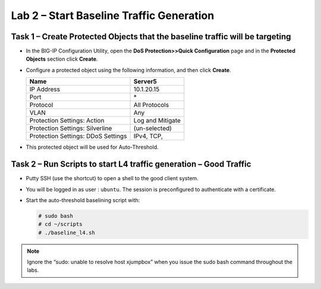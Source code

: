 Lab 2 – Start Baseline Traffic Generation
==============================================

Task 1 – Create Protected Objects that the baseline traffic will be targeting
-----------------------------------------------------------------------------

-  In the BIG-IP Configuration Utility, open the **DoS Protection>>Quick
   Configuration** page and in the **Protected Objects** section click
   **Create**.

-  Configure a protected object using the following information, and
   then click **Create**.

   +------------------------+--------------------+
   | Name                   | Server5            |
   +========================+====================+
   | IP Address             | 10.1.20.15         |
   +------------------------+--------------------+
   | Port                   | \*                 |
   +------------------------+--------------------+
   | Protocol               | All Protocols      |
   +------------------------+--------------------+
   | VLAN                   | Any                |
   +------------------------+--------------------+
   | Protection Settings:   | Log and Mitigate   |
   | Action                 |                    |
   +------------------------+--------------------+
   | Protection Settings:   | (un-selected)      |
   | Silverline             |                    |
   +------------------------+--------------------+
   | Protection Settings:   | IPv4, TCP,         |
   | DDoS Settings          |                    |
   +------------------------+--------------------+

   |image29|

-  This protected object will be used for Auto-Threshold.

   |image30|

Task 2 – Run Scripts to start L4 traffic generation – Good Traffic
------------------------------------------------------------------

-  Putty SSH (use the shortcut) to open a shell to the good client
   system.

-  You will be logged in as user : ``ubuntu``. The session is preconfigured to
   authenticate with a certificate.

-  Start the auto-threshold baselining script with:

   .. code-block:: console

      # sudo bash
      # cd ~/scripts
      # ./baseline_l4.sh

.. NOTE:: Ignore the “sudo: unable to resolve host xjumpbox” when you
   issue the sudo bash command throughout the labs.

.. |image29| image:: /_static/class2/image31.png
   :width: 5.15178in
   :height: 4.97569in
.. |image30| image:: /_static/class2/image32.png
   :width: 5.30972in
   :height: 0.45031in
